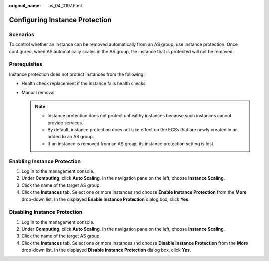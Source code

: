 :original_name: as_04_0107.html

.. _as_04_0107:

Configuring Instance Protection
===============================

Scenarios
---------

To control whether an instance can be removed automatically from an AS group, use instance protection. Once configured, when AS automatically scales in the AS group, the instance that is protected will not be removed.

Prerequisites
-------------

Instance protection does not protect instances from the following:

-  Health check replacement if the instance fails health checks
-  Manual removal

   .. note::

      -  Instance protection does not protect unhealthy instances because such instances cannot provide services.
      -  By default, instance protection does not take effect on the ECSs that are newly created in or added to an AS group.
      -  If an instance is removed from an AS group, its instance protection setting is lost.

Enabling Instance Protection
----------------------------

#. Log in to the management console.
#. Under **Computing**, click **Auto Scaling**. In the navigation pane on the left, choose **Instance Scaling**.
#. Click the name of the target AS group.
#. Click the **Instances** tab. Select one or more instances and choose **Enable Instance Protection** from the **More** drop-down list. In the displayed **Enable Instance Protection** dialog box, click **Yes**.

Disabling Instance Protection
-----------------------------

#. Log in to the management console.

#. Under **Computing**, click **Auto Scaling**. In the navigation pane on the left, choose **Instance Scaling**.
#. Click the name of the target AS group.
#. Click the **Instances** tab. Select one or more instances and choose **Disable Instance Protection** from the **More** drop-down list. In the displayed **Disable Instance Protection** dialog box, click **Yes**.
